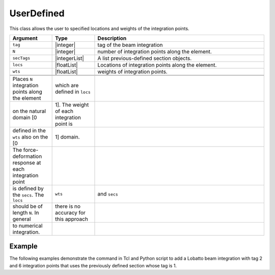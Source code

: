 .. _UserDefined-BeamIntegration:


UserDefined
^^^^^^^^^^^

This class allows the user to specified locations and weights of the integration points.

.. function:: beamIntegration 'UserDefined' tag N secTags locs wts

.. csv-table::
   :header: "Argument", "Type", "Description"
   :widths: 10, 10, 40

   ``tag``, |integer|,              tag of the beam integration
   ``N``, |integer|,             number of integration points along the element.
   ``secTags``, |integerList|,        A list previous-defined section objects.
   ``locs``, |floatList|,           Locations of integration points along the element.
   ``wts``, |floatList|,            weights of integration points.


   Places ``N`` integration points along the element, which are defined in ``locs``
   on the natural domain [0, 1]. The weight of each integration point is
   defined in the ``wts`` also on the [0, 1] domain.
   The force-deformation response at each integration point
   is defined by the ``secs``. The ``locs``, ``wts``, and ``secs``
   should be of length ``N``. In general, there is no accuracy for this approach
   to numerical integration.


      
Example
-------

The following examples demonstrate the command in Tcl and Python script to add a Lobatto beam integration with tag 2 and 6 integration points that uses the previously defined section whose tag is 1.

.. tabs::

  .. tab:: Tcl

     .. code-block:: Tcl

        set locs  {0.1, 0.3, 0.5, 0.7, 0.9}
        set wts  {0.2, 0.15, 0.3, 0.15, 0.2}
        set secs  {1, 2, 2, 2, 1}
        beamIntegration "UserDefined" 1 5  $secs  $locs $wtsa


  .. tab:: Python

     .. code-block:: python

        locs = (0.1, 0.3 , 0.5, 0.7 , 0.9)
        wts  = (0.2, 0.15, 0.3, 0.15, 0.2)
        secs = (  1,    2,   2,    2,   1)
        model.beamIntegration("UserDefined",1,len(secs), secs, locs, wts)


